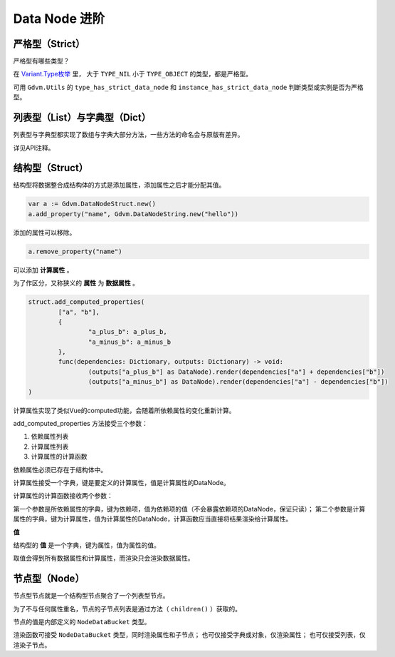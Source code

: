 Data Node 进阶
========================

严格型（Strict）
----------------------------

严格型有哪些类型？

在 `Variant.Type枚举 <https://docs.godotengine.org/en/4.4/classes/class_@globalscope.html#enum-globalscope-variant-type>`_ 里，
大于 ``TYPE_NIL`` 小于 ``TYPE_OBJECT`` 的类型，都是严格型。

可用 ``Gdvm.Utils`` 的 ``type_has_strict_data_node`` 和 ``instance_has_strict_data_node`` 判断类型或实例是否为严格型。

列表型（List）与字典型（Dict）
----------------------------

列表型与字典型都实现了数组与字典大部分方法，一些方法的命名会与原版有差异。

详见API注释。

结构型（Struct）
----------------------------

结构型将数据整合成结构体的方式是添加属性，添加属性之后才能分配其值。

.. code:: gd

	var a := Gdvm.DataNodeStruct.new()
	a.add_property("name", Gdvm.DataNodeString.new("hello"))

添加的属性可以移除。

.. code:: gd

	a.remove_property("name")

可以添加 **计算属性** 。

为了作区分，又称狭义的 **属性** 为 **数据属性** 。

.. code:: gd

	struct.add_computed_properties(
		["a", "b"],
		{
			"a_plus_b": a_plus_b,
			"a_minus_b": a_minus_b
		},
		func(dependencies: Dictionary, outputs: Dictionary) -> void:
			(outputs["a_plus_b"] as DataNode).render(dependencies["a"] + dependencies["b"])
			(outputs["a_minus_b"] as DataNode).render(dependencies["a"] - dependencies["b"])
	)

计算属性实现了类似Vue的computed功能，会随着所依赖属性的变化重新计算。

add_computed_properties 方法接受三个参数：

1. 依赖属性列表
2. 计算属性列表
3. 计算属性的计算函数

依赖属性必须已存在于结构体中。

计算属性接受一个字典，键是要定义的计算属性，值是计算属性的DataNode。

计算属性的计算函数接收两个参数：

第一个参数是所依赖属性的字典，键为依赖项，值为依赖项的值（不会暴露依赖项的DataNode，保证只读）；
第二个参数是计算属性的字典，键为计算属性，值为计算属性的DataNode，计算函数应当直接将结果渲染给计算属性。

**值**

结构型的 **值** 是一个字典，键为属性，值为属性的值。

取值会得到所有数据属性和计算属性，而渲染只会渲染数据属性。

节点型（Node）
----------------------------

节点型节点就是一个结构型节点聚合了一个列表型节点。

为了不与任何属性重名，节点的子节点列表是通过方法（ ``children()`` ）获取的。

节点的值是内部定义的 ``NodeDataBucket`` 类型。

渲染函数可接受 ``NodeDataBucket`` 类型，同时渲染属性和子节点；
也可仅接受字典或对象，仅渲染属性；
也可仅接受列表，仅渲染子节点。